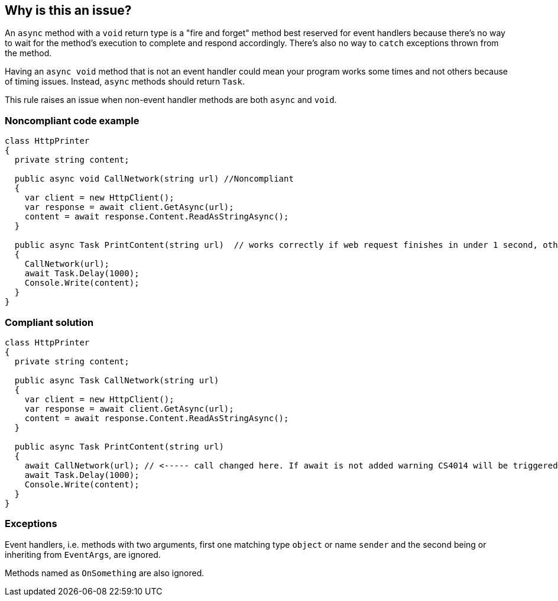 == Why is this an issue?

An ``++async++`` method with a ``++void++`` return type is a "fire and forget" method best reserved for event handlers because there's no way to wait for the method's execution to complete and respond accordingly. There's also no way to ``++catch++`` exceptions thrown from the method.


Having an ``++async void++`` method that is not an event handler could mean your program works some times and not others because of timing issues. Instead, ``++async++`` methods should return ``++Task++``.


This rule raises an issue when non-event handler methods are both ``++async++`` and ``++void++``.


=== Noncompliant code example

[source,csharp]
----
class HttpPrinter
{
  private string content;

  public async void CallNetwork(string url) //Noncompliant
  {
    var client = new HttpClient();
    var response = await client.GetAsync(url);
    content = await response.Content.ReadAsStringAsync();
  }

  public async Task PrintContent(string url)  // works correctly if web request finishes in under 1 second, otherwise content will be null
  {
    CallNetwork(url);
    await Task.Delay(1000);
    Console.Write(content);
  }
}
----


=== Compliant solution

[source,csharp]
----
class HttpPrinter
{
  private string content;

  public async Task CallNetwork(string url)
  {
    var client = new HttpClient();
    var response = await client.GetAsync(url);
    content = await response.Content.ReadAsStringAsync();
  }

  public async Task PrintContent(string url)
  {
    await CallNetwork(url); // <----- call changed here. If await is not added warning CS4014 will be triggered
    await Task.Delay(1000);
    Console.Write(content);
  }
}
----


=== Exceptions

Event handlers, i.e. methods with two arguments, first one matching type ``++object++`` or name ``++sender++`` and the second being or inheriting from ``++EventArgs++``, are ignored.

Methods named as ``++OnSomething++`` are also ignored.


ifdef::env-github,rspecator-view[]

'''
== Implementation Specification
(visible only on this page)

=== Message

Return "Task" instead.


'''
== Comments And Links
(visible only on this page)

=== on 30 Jun 2015, 13:36:13 Ann Campbell wrote:
\[~tamas.vajk] I don't understand the code snippets. The ``++async Task++`` method doesn't return anything.


Also, could you morph the Noncompliant Example into a Compliant Solution, please?

=== on 1 Jul 2015, 07:10:48 Tamas Vajk wrote:
\[~ann.campbell.2] I added the compliant solution.


A method with ``++async++`` keyword returning a ``++Task++`` is like a non ``++async++`` method with ``++void++`` return type. Similarly in an ``++async Task<int>++`` method we can return a simple ``++int++``. (\https://msdn.microsoft.com/en-us/library/hh524395.aspx)

=== on 1 Jul 2015, 11:31:53 Ann Campbell wrote:
\[~tamas.vajk] that makes me wonder if we should generalize this rule to catch _any_ ``++async++`` method that does not return a ``++Task++``...?

=== on 1 Jul 2015, 11:49:54 Tamas Vajk wrote:
\[~ann.campbell.2] That's a compiler error (CS1983, _The return type of async must be void, Task or Task<T>_). 

=== on 1 Jul 2015, 11:59:39 Ann Campbell wrote:
Okay, thanks [~tamas.vajk]

endif::env-github,rspecator-view[]
